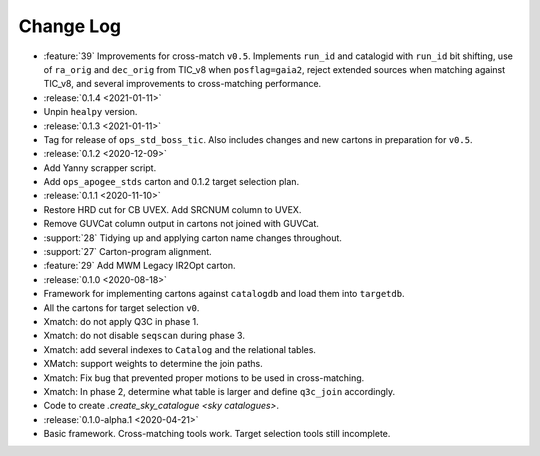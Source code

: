 .. This changelog uses releases: https://releases.readthedocs.io/en/latest/

==========
Change Log
==========

* :feature:`39` Improvements for cross-match ``v0.5``. Implements ``run_id`` and catalogid with ``run_id`` bit shifting, use of ``ra_orig`` and ``dec_orig`` from TIC_v8 when ``posflag=gaia2``, reject extended sources when matching against TIC_v8, and several improvements to cross-matching performance.

* :release:`0.1.4 <2021-01-11>`
* Unpin ``healpy`` version.

* :release:`0.1.3 <2021-01-11>`
* Tag for release of ``ops_std_boss_tic``. Also includes changes and new cartons in preparation for ``v0.5``.

* :release:`0.1.2 <2020-12-09>`
* Add Yanny scrapper script.
* Add ``ops_apogee_stds`` carton and 0.1.2 target selection plan.

* :release:`0.1.1 <2020-11-10>`
* Restore HRD cut for CB UVEX. Add SRCNUM column to UVEX.
* Remove GUVCat column output in cartons not joined with GUVCat.
* :support:`28` Tidying up and applying carton name changes throughout.
* :support:`27` Carton-program alignment.
* :feature:`29` Add MWM Legacy IR2Opt carton.

* :release:`0.1.0 <2020-08-18>`
* Framework for implementing cartons against ``catalogdb`` and load them into ``targetdb``.
* All the cartons for target selection ``v0``.
* Xmatch: do not apply Q3C in phase 1.
* Xmatch: do not disable ``seqscan`` during phase 3.
* Xmatch: add several indexes to ``Catalog`` and the relational tables.
* XMatch: support weights to determine the join paths.
* Xmatch: Fix bug that prevented proper motions to be used in cross-matching.
* Xmatch: In phase 2, determine what table is larger and define ``q3c_join`` accordingly.
* Code to create `.create_sky_catalogue <sky catalogues>`.

* :release:`0.1.0-alpha.1 <2020-04-21>`
* Basic framework. Cross-matching tools work. Target selection tools still incomplete.
